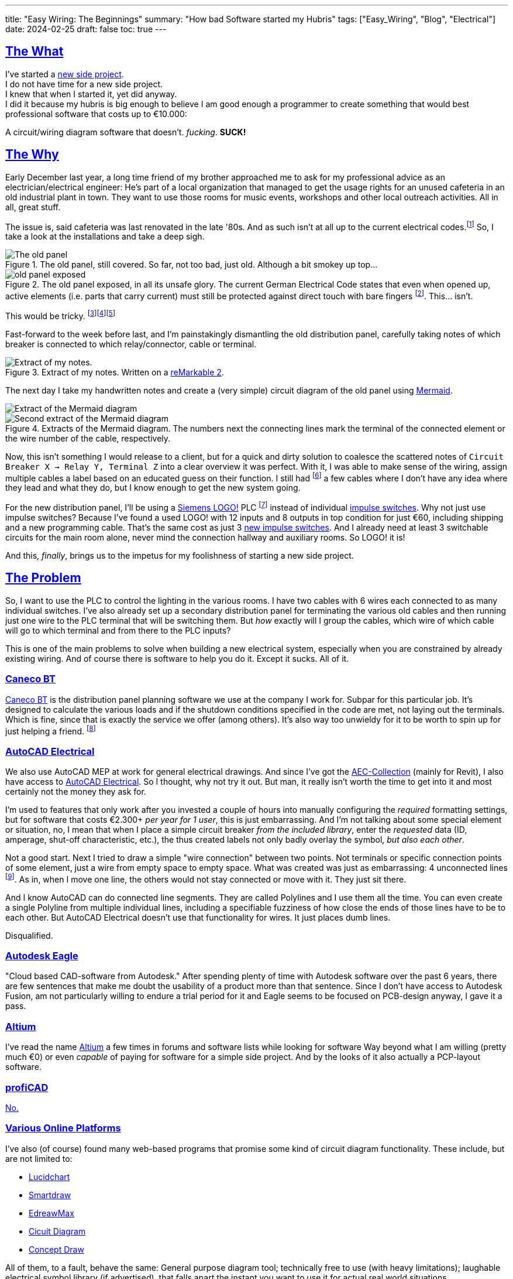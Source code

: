 ---
title: "Easy Wiring: The Beginnings"
summary: "How bad Software started my Hubris"
tags: ["Easy_Wiring", "Blog", "Electrical"]
date: 2024-02-25
draft: false
toc: true
---

:toc:
:sectlinks:

== The What

I've started a https://github.com/Landhund/Easy_Wiring[new side project]. +
I do not have time for a new side project. +
I knew that when I started it, yet did anyway. +
I did it because my hubris is big enough to believe I am good enough a programmer to create something that would best professional software that costs up to €10.000:

A circuit/wiring diagram software that doesn't. _fucking_. *SUCK!*

== The Why

Early December last year, a long time friend of my brother approached me to ask for my professional advice as an electrician/electrical engineer:
He's part of a local organization that managed to get the usage rights for an unused cafeteria in an old industrial plant in town.
They want to use those rooms for music events, workshops and other local outreach activities.
All in all, great stuff.

The issue is, said cafeteria was last renovated in the late '80s.
And as such isn't at all up to the current electrical codes.footnote:[Electrical installations only have to comply with the electrical codes that are in effect when they are completed. Future changes of the codes does not mean that an electrical installation has to be updated or rebuild (unless the updated code explicitly states otherwise, which happens very rarely). However, this protection of already existing installations disappears when the usage of a room/building changes drastically. And switching from being a cafeteria to an event location unfortunately falls into the category of drastic change.]
So, I take a look at the installations and take a deep sigh.

.The old panel, still covered. So far, not too bad, just old. Although a bit smokey up top...
image::old_panel_covered.jpg[The old panel, still covered.]

.The old panel exposed, in all its unsafe glory. The current German Electrical Code states that even when opened up, active elements (i.e. parts that carry current) must still be protected against direct touch with bare fingers footnote:[Since this is Germany, there is indeed a https://www.kan.de/fileadmin/Redaktion/Dokumente/KAN-Studie/de/2012_prueffinger.pdf[Standard] for how to test for that.]. This... isn't.
image::old_panel_exposed.jpg[]

This would be tricky.
footnote:[Fun fact: it is indeed guild law that an electrician has to take a deep sigh as they look at your distribution panel, followed by a comment akin to "This is gonna be expensive..."]footnote:[Well, no, it's not guild law, but it doesn't have to be, it's always going to be tricky and expensive. And yes, it _is_ always the last guys fault. Even if the last guy was yourself.]footnote:[_Especially_ if the last guy was yourself...]

Fast-forward to the week before last, and I'm painstakingly dismantling the old distribution panel, carefully taking notes of which breaker is connected to which relay/connector, cable or terminal.

.Extract of my notes. Written on a https://remarkable.com/[reMarkable 2].
image::notes-extract.png[Extract of my notes.]

The next day I take my handwritten notes and create a (very simple) circuit diagram of the old panel using https://mermaid.js.org/[Mermaid].

image::mermaid_diagram-extract.png[Extract of the Mermaid diagram]
.Extracts of the Mermaid diagram. The numbers next the connecting lines mark the terminal of the connected element or the wire number of the cable, respectively.
image::mermaid_diagram-extract2.png[Second extract of the Mermaid diagram]

Now, this isn't something I would release to a client, but for a quick and dirty solution to coalesce the scattered notes of `Circuit Breaker X -> Relay Y, Terminal Z` into a clear overview it was perfect.
With it, I was able to make sense of the wiring, assign multiple cables a label based on an educated guess on their function.
I still had footnote:[and still _have_] a few cables where I don't have any idea where they lead and what they do, but I know enough to get the new system going.


For the new distribution panel, I'll be using a https://www.siemens.com/global/en/products/automation/systems/industrial/plc/logo.html[Siemens LOGO!] PLC footnote:[https://en.wikipedia.org/wiki/Programmable_logic_controller[Programmable Logic Controller]] instead of individual https://en.wikipedia.org/wiki/Relay#Latching_relay[impulse switches].
Why not just use impulse switches? Because I've found a used LOGO! with 12 inputs and 8 outputs in top condition for just €60, including shipping and a new programming cable.
That's the same cost as just 3 https://www.amazon.de/Eltako-S12-100-8V-Stromstoss-Schalter/dp/B000UW4G2G[new impulse switches].
And I already need at least 3 switchable circuits for the main room alone, never mind the connection hallway and auxiliary rooms.
So LOGO! it is!

And this, _finally_, brings us to the impetus for my foolishness of starting a new side project.

== The Problem

So, I want to use the PLC to control the lighting in the various rooms.
I have two cables with 6 wires each connected to as many individual switches.
I've also already set up a secondary distribution panel for terminating the various old cables and then running just one wire to the PLC terminal that will be switching them.
But _how_ exactly will I group the cables, which wire of which cable will go to which terminal and from there to the PLC inputs?

This is one of the main problems to solve when building a new electrical system, especially when you are constrained by already existing wiring.
And of course there is software to help you do it.
Except it sucks.
All of it.

=== Caneco BT

https://www.ige-xao.com/en/uk/caneco-bt/[Caneco BT] is the distribution panel planning software we use at the company I work for.
Subpar for this particular job.
It's designed to calculate the various loads and if the shutdown conditions specified in the code are met, not laying out the terminals.
Which is fine, since that is exactly the service we offer (among others).
It's also way too unwieldy for it to be worth to spin up for just helping a friend.
footnote:[Yes, I can see the irony...]

=== AutoCAD Electrical

We also use AutoCAD MEP at work for general electrical drawings.
And since I've got the https://www.autodesk.eu/collections/architecture-engineering-construction/overview[AEC-Collection] (mainly for Revit), I also have access to https://www.autodesk.eu/products/autocad/included-toolsets/autocad-electrical#![AutoCAD Electrical].
So I thought, why not try it out.
But man, it really isn't worth the time to get into it and most certainly not the money they ask for.

I'm used to features that only work after you invested a couple of hours into manually configuring the _required_ formatting settings, but for software that costs €2.300+ _per year for 1 user_, this is just embarrassing.
And I'm not talking about some special element or situation, no, I mean that when I place a simple circuit breaker _from the included library_, enter the _requested_ data (ID, amperage, shut-off characteristic, etc.), the thus created labels not only badly overlay the symbol, _but also each other_.

Not a good start.
Next I tried to draw a simple "wire connection" between two points.
Not terminals or specific connection points of some element, just a wire from empty space to empty space.
What was created was just as embarrassing: 4 unconnected lines footnote:["Line _segments_", for any mathematicians reading this.].
As in, when I move one line, the others would not stay connected or move with it.
They just sit there.

And I know AutoCAD can do connected line segments.
They are called Polylines and I use them all the time.
You can even create a single Polyline from multiple individual lines, including a specifiable fuzziness of how close the ends of those lines have to be to each other.
But AutoCAD Electrical doesn't use that functionality for wires.
It just places dumb lines.

Disqualified.

=== Autodesk Eagle

"Cloud based CAD-software from Autodesk."
After spending plenty of time with Autodesk software over the past 6 years, there are few sentences that make me doubt the usability of a product more than that sentence.
Since I don't have access to Autodesk Fusion, am not particularly willing to endure a trial period for it and Eagle seems to be focused on PCB-design anyway, I gave it a pass.

=== Altium

I've read the name https://www.altium.com/[Altium] a few times in forums and software lists while looking for software
Way beyond what I am willing (pretty much €0) or even _capable_ of paying for software for a simple side project.
And by the looks of it also actually a PCP-layout software.

=== profiCAD

https://www.proficad.com/screenshots.aspx[No.]

=== Various Online Platforms

I've also (of course) found many web-based programs that promise some kind of circuit diagram functionality.
These include, but are not limited to:

* https://www.lucidchart.com/[Lucidchart]
* https://www.smartdraw.com/[Smartdraw]
* https://www.edrawsoft.com/edraw-max/[EdreawMax]
* https://www.circuit-diagram.org/[Cicuit Diagram]
* https://www.conceptdraw.com/[Concept Draw]

All of them, to a fault, behave the same:
General purpose diagram tool; technically free to use (with heavy limitations); laughable electrical symbol library (if advertised), that falls apart the instant you want to use it for actual real world situations.

== The "Winner"

https://draw.io[draw.io]

Seriously, of all the programs, apps, "solutions", etc. I've tested, god-damn draw.io is the winner.
Doesn't mean it can do _everything_ I would like it to, but damn is it close.
In fact, if it wasn't for just _one_ thing, I would have used it and never thought of writing a single line of code footnote:[still haven't yet, actually...].

== The Requirements

I think I should finally give a list of features I would like the tool I envision to have:

* Every element (except wires, naturally) in the diagram is an entity with defined connection points.
Ideally, these points have some sort of label or ID.
* Wires can be drawn between two connection points via drag-and-drop, snapping to nearby connectors.
* The wires are only drawn orthogonally.
* When an element is moved, the connected wires stretch and move as needed to stay connected and orthogonal.
* I can create my own elements, with custom defined connectors.

That's it.
Those are my bare minimum requirements.
draw.io meets all of them except the last one, which was the straw that broke the camel's back and made me start this madness of a side project.

Especially since I know another software that dose all of that (except the custom elements part):
*LOGO!Soft Comfort*, the software used to program the very LOGO! I'm using in my new distribution panel!
And that think is _ancient_!
I mean, just look at it:

.An official screenshot overview of LOGO!Soft Comfort.
image::logosoft_overview.jpg[An official screenshot overview of LOGO!Soft Comfort.]

I've disqualified profiCAD for just looking this old!
But I've used LOGO!Soft Comfort before.
It's actually easy to use.
Almost _pleasurable_ even, if you are willing to believe there is professional software out there that actually has good UX.
You can even simulate the program completely with just a click!

Anyway, before I derail myself completely writing stuff I've already written somewhere else, I'll just refer to my preliminary https://github.com/Landhund/Easy_Wiring/blob/main/design.adoc[Design Document] on GitHub.

== The Plan™

=== The Framework

After looking around with my idea now fixed in my brain (somewhat against my wishes), I've looked around for an idea of how to realize the "canvas" where all the elements and connections would be placed and manipulated.
The issue is, that I've never written something like that.
I've written GUI's before, sure, but only using libraries.
But a canvas like I need for project was/is something I don't even now where to start with.

Luckily I don't have to!
https://excalidraw.com/[Excalidraw] already has a wide array of features I could use and is [.line-through]#free for the taking# open source.

Funnily enough I stumbled over Excalidraw while looking for a tool to export my Mermaid diagram to PDF.
When I imported the diagram to it, I was amazed to see the created lines automatically moving to stay connected with their endpoint-elements when I accidentally move a block.

So I've downloaded its https://github.com/excalidraw/excalidraw[source code] from GitHub, validated I could run it locally (which was surprisingly easy) and now plan to rip out everything I don't need and hammer the rest into the desired shape footnote:[You may be able to tell that I've got some experience on construction sides...]

=== Deployment/Release

Since I don't want to care for an online service, I've taken the recommendation of a friend of mine, who's a professional web-developer, and decided to use https://tauri.app/[Tauri] to (at some point) create releases.
